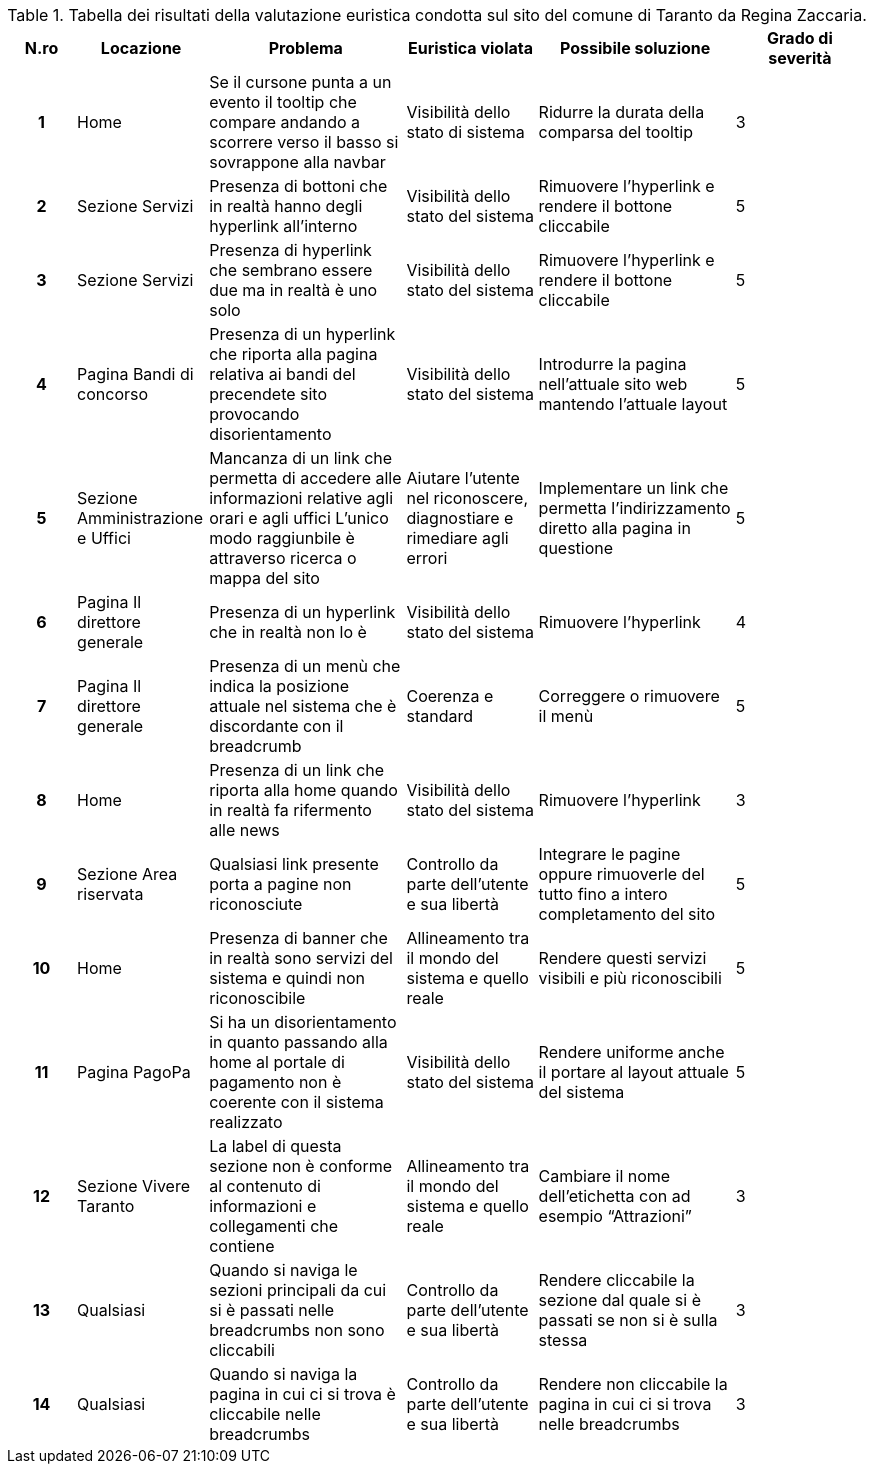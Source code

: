 [[tab-valutazione-euristica-ReginaZaccaria]]
.Tabella dei risultati della valutazione euristica condotta sul sito del comune di Taranto da Regina Zaccaria.
[cols="^.^1h,^.^2,^.^3,^.^2,^.^3,^.^2", options="header"]
|===
| N.ro | Locazione | Problema | Euristica violata | Possibile soluzione | Grado di severità
| 1 | Home | Se il cursone punta a un evento il tooltip che compare andando a scorrere verso il basso si sovrappone alla navbar | Visibilità dello stato di sistema | Ridurre la durata della comparsa del tooltip | 3 
| 2 | Sezione Servizi | Presenza di bottoni che in realtà hanno degli hyperlink all'interno | Visibilità dello stato del sistema | Rimuovere l'hyperlink e rendere il bottone cliccabile | 5 
| 3 | Sezione Servizi | Presenza di hyperlink che sembrano essere due ma in realtà è uno solo | Visibilità dello stato del sistema | Rimuovere l'hyperlink e rendere il bottone cliccabile | 5 
| 4 | Pagina Bandi di concorso | Presenza di un hyperlink che riporta alla pagina relativa ai bandi del precendete sito provocando disorientamento | Visibilità dello stato del sistema | Introdurre la pagina nell'attuale sito web mantendo l'attuale layout | 5 
| 5 | Sezione Amministrazione e Uffici | Mancanza di un link che permetta di accedere alle informazioni relative agli orari e agli uffici L'unico modo raggiunbile è attraverso ricerca o mappa del sito | Aiutare l'utente nel riconoscere, diagnostiare e rimediare agli errori | Implementare un link che permetta l'indirizzamento diretto alla pagina in questione | 5 
| 6 | Pagina Il direttore generale | Presenza di un hyperlink che in realtà non lo è | Visibilità dello stato del sistema | Rimuovere l'hyperlink | 4 
| 7 | Pagina Il direttore generale | Presenza di un menù che indica la posizione attuale nel sistema che è discordante con il breadcrumb | Coerenza e standard | Correggere o rimuovere il menù | 5 
| 8 | Home | Presenza di un link che riporta alla home quando in realtà fa rifermento alle news | Visibilità dello stato del sistema | Rimuovere l'hyperlink | 3 
| 9 | Sezione Area riservata | Qualsiasi link presente porta a pagine non riconosciute | Controllo da parte dell'utente e sua libertà | Integrare le pagine oppure rimuoverle del tutto fino a intero completamento del sito | 5 
| 10 | Home | Presenza di banner che in realtà sono servizi del sistema e quindi non riconoscibile | Allineamento tra il mondo del sistema e quello reale | Rendere questi servizi visibili e più riconoscibili | 5 
| 11 | Pagina PagoPa | Si ha un disorientamento in quanto passando alla home al portale di pagamento non è coerente con il sistema realizzato | Visibilità dello stato del sistema | Rendere uniforme anche il portare al layout attuale del sistema | 5 
| 12 | Sezione Vivere Taranto | La label di questa sezione non è conforme al contenuto di informazioni e collegamenti che contiene | Allineamento tra il mondo del sistema e quello reale | Cambiare il nome dell'etichetta con ad esempio "`Attrazioni`" | 3 
| 13 | Qualsiasi | Quando si naviga le sezioni principali da cui si è passati nelle breadcrumbs non sono cliccabili | Controllo da parte dell'utente e sua libertà | Rendere cliccabile la sezione dal quale si è passati se non si è sulla stessa | 3 
| 14 | Qualsiasi | Quando si naviga la pagina in cui ci si trova è cliccabile nelle breadcrumbs | Controllo da parte dell'utente e sua libertà | Rendere non cliccabile la pagina in cui ci si trova nelle breadcrumbs | 3 
|===
